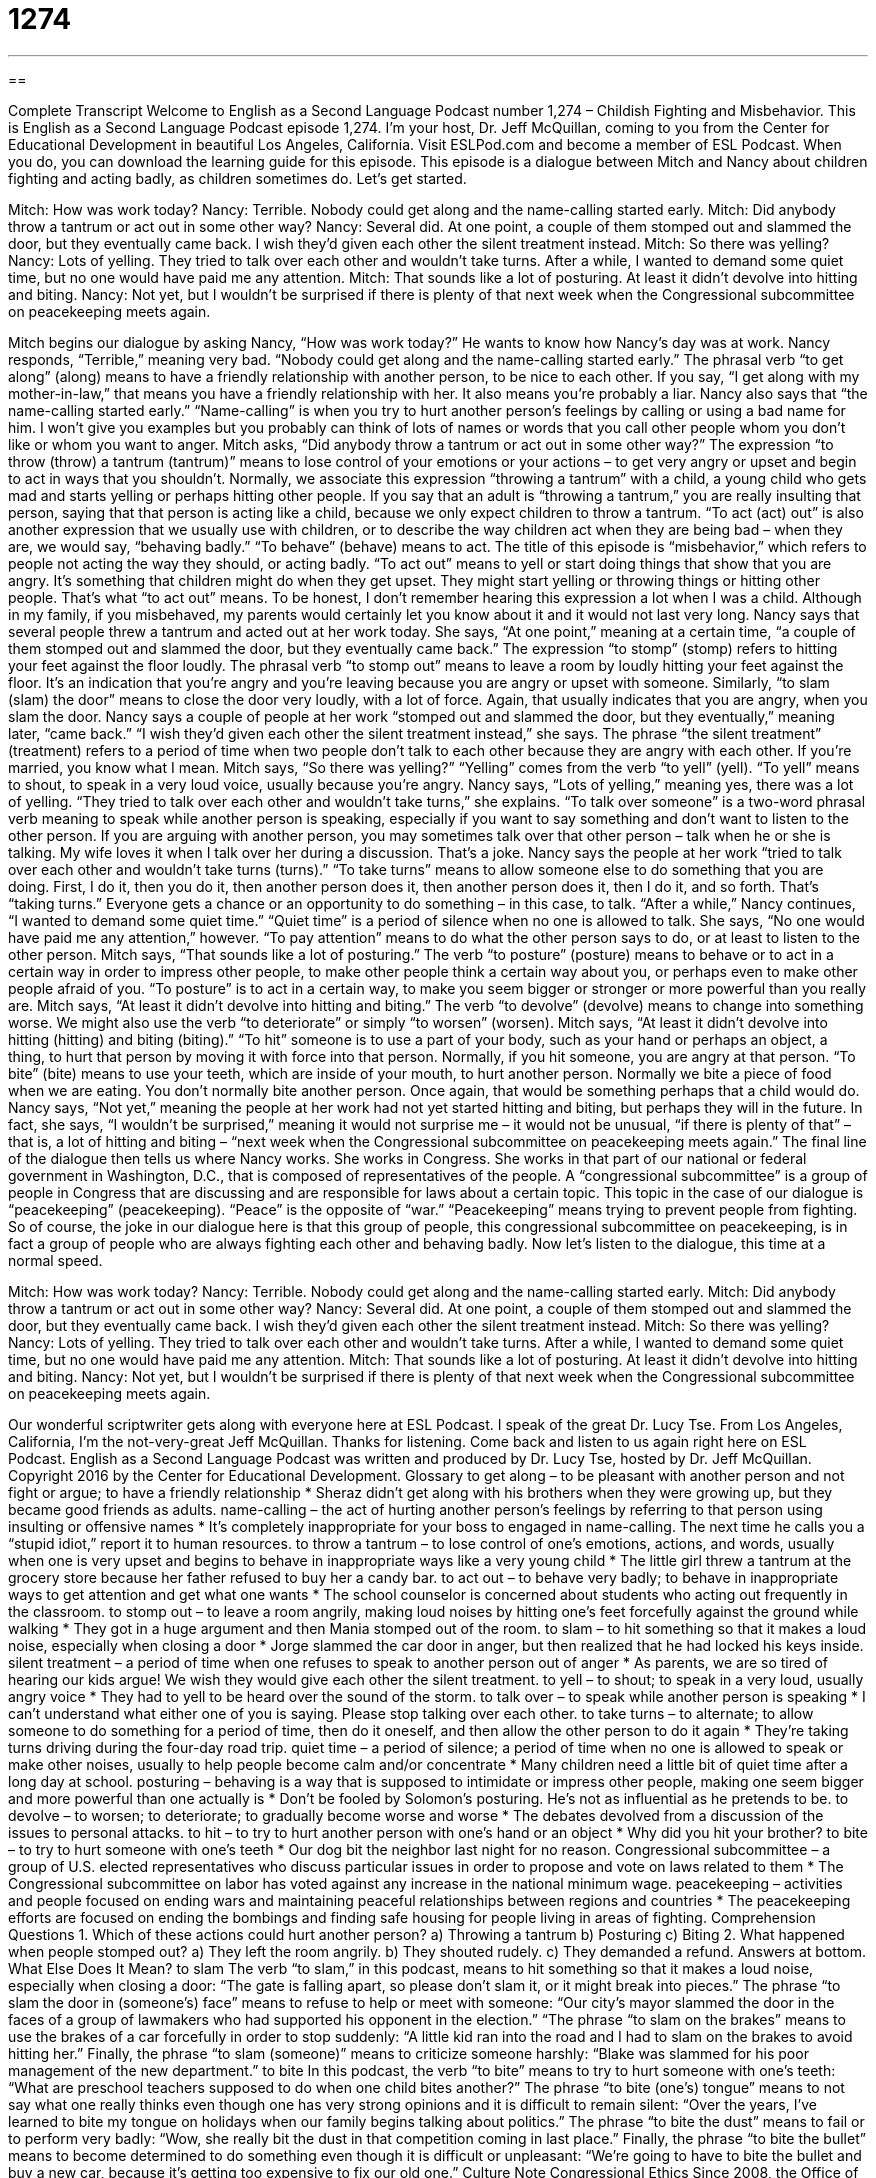 = 1274
:toc: left
:toclevels: 3
:sectnums:
:stylesheet: ../../../myAdocCss.css

'''

== 

Complete Transcript
Welcome to English as a Second Language Podcast number 1,274 – Childish Fighting and Misbehavior.
This is English as a Second Language Podcast episode 1,274. I’m your host, Dr. Jeff McQuillan, coming to you from the Center for Educational Development in beautiful Los Angeles, California.
Visit ESLPod.com and become a member of ESL Podcast. When you do, you can download the learning guide for this episode.
This episode is a dialogue between Mitch and Nancy about children fighting and acting badly, as children sometimes do. Let’s get started.
[start of dialogue]
Mitch: How was work today?
Nancy: Terrible. Nobody could get along and the name-calling started early.
Mitch: Did anybody throw a tantrum or act out in some other way?
Nancy: Several did. At one point, a couple of them stomped out and slammed the door, but they eventually came back. I wish they’d given each other the silent treatment instead.
Mitch: So there was yelling?
Nancy: Lots of yelling. They tried to talk over each other and wouldn’t take turns. After a while, I wanted to demand some quiet time, but no one would have paid me any attention.
Mitch: That sounds like a lot of posturing. At least it didn’t devolve into hitting and biting.
Nancy: Not yet, but I wouldn’t be surprised if there is plenty of that next week when the Congressional subcommittee on peacekeeping meets again.
[end of dialogue]
Mitch begins our dialogue by asking Nancy, “How was work today?” He wants to know how Nancy’s day was at work. Nancy responds, “Terrible,” meaning very bad. “Nobody could get along and the name-calling started early.” The phrasal verb “to get along” (along) means to have a friendly relationship with another person, to be nice to each other. If you say, “I get along with my mother-in-law,” that means you have a friendly relationship with her. It also means you’re probably a liar.
Nancy also says that “the name-calling started early.” “Name-calling” is when you try to hurt another person’s feelings by calling or using a bad name for him. I won’t give you examples but you probably can think of lots of names or words that you call other people whom you don’t like or whom you want to anger. Mitch asks, “Did anybody throw a tantrum or act out in some other way?” The expression “to throw (throw) a tantrum (tantrum)” means to lose control of your emotions or your actions – to get very angry or upset and begin to act in ways that you shouldn’t.
Normally, we associate this expression “throwing a tantrum” with a child, a young child who gets mad and starts yelling or perhaps hitting other people. If you say that an adult is “throwing a tantrum,” you are really insulting that person, saying that that person is acting like a child, because we only expect children to throw a tantrum. “To act (act) out” is also another expression that we usually use with children, or to describe the way children act when they are being bad – when they are, we would say, “behaving badly.”
“To behave” (behave) means to act. The title of this episode is “misbehavior,” which refers to people not acting the way they should, or acting badly. “To act out” means to yell or start doing things that show that you are angry. It’s something that children might do when they get upset. They might start yelling or throwing things or hitting other people. That’s what “to act out” means. To be honest, I don’t remember hearing this expression a lot when I was a child. Although in my family, if you misbehaved, my parents would certainly let you know about it and it would not last very long.
Nancy says that several people threw a tantrum and acted out at her work today. She says, “At one point,” meaning at a certain time, “a couple of them stomped out and slammed the door, but they eventually came back.” The expression “to stomp” (stomp) refers to hitting your feet against the floor loudly. The phrasal verb “to stomp out” means to leave a room by loudly hitting your feet against the floor. It’s an indication that you’re angry and you’re leaving because you are angry or upset with someone.
Similarly, “to slam (slam) the door” means to close the door very loudly, with a lot of force. Again, that usually indicates that you are angry, when you slam the door. Nancy says a couple of people at her work “stomped out and slammed the door, but they eventually,” meaning later, “came back.” “I wish they’d given each other the silent treatment instead,” she says. The phrase “the silent treatment” (treatment) refers to a period of time when two people don’t talk to each other because they are angry with each other. If you’re married, you know what I mean.
Mitch says, “So there was yelling?” “Yelling” comes from the verb “to yell” (yell). “To yell” means to shout, to speak in a very loud voice, usually because you’re angry. Nancy says, “Lots of yelling,” meaning yes, there was a lot of yelling. “They tried to talk over each other and wouldn’t take turns,” she explains. “To talk over someone” is a two-word phrasal verb meaning to speak while another person is speaking, especially if you want to say something and don’t want to listen to the other person.
If you are arguing with another person, you may sometimes talk over that other person – talk when he or she is talking. My wife loves it when I talk over her during a discussion. That’s a joke. Nancy says the people at her work “tried to talk over each other and wouldn’t take turns (turns).” “To take turns” means to allow someone else to do something that you are doing. First, I do it, then you do it, then another person does it, then another person does it, then I do it, and so forth. That’s “taking turns.” Everyone gets a chance or an opportunity to do something – in this case, to talk.
“After a while,” Nancy continues, “I wanted to demand some quiet time.” “Quiet time” is a period of silence when no one is allowed to talk. She says, “No one would have paid me any attention,” however. “To pay attention” means to do what the other person says to do, or at least to listen to the other person. Mitch says, “That sounds like a lot of posturing.” The verb “to posture” (posture) means to behave or to act in a certain way in order to impress other people, to make other people think a certain way about you, or perhaps even to make other people afraid of you. “To posture” is to act in a certain way, to make you seem bigger or stronger or more powerful than you really are.
Mitch says, “At least it didn’t devolve into hitting and biting.” The verb “to devolve” (devolve) means to change into something worse. We might also use the verb “to deteriorate” or simply “to worsen” (worsen). Mitch says, “At least it didn’t devolve into hitting (hitting) and biting (biting).” “To hit” someone is to use a part of your body, such as your hand or perhaps an object, a thing, to hurt that person by moving it with force into that person. Normally, if you hit someone, you are angry at that person.
“To bite” (bite) means to use your teeth, which are inside of your mouth, to hurt another person. Normally we bite a piece of food when we are eating. You don’t normally bite another person. Once again, that would be something perhaps that a child would do. Nancy says, “Not yet,” meaning the people at her work had not yet started hitting and biting, but perhaps they will in the future. In fact, she says, “I wouldn’t be surprised,” meaning it would not surprise me – it would not be unusual, “if there is plenty of that” – that is, a lot of hitting and biting – “next week when the Congressional subcommittee on peacekeeping meets again.”
The final line of the dialogue then tells us where Nancy works. She works in Congress. She works in that part of our national or federal government in Washington, D.C., that is composed of representatives of the people. A “congressional subcommittee” is a group of people in Congress that are discussing and are responsible for laws about a certain topic. This topic in the case of our dialogue is “peacekeeping” (peacekeeping). “Peace” is the opposite of “war.” “Peacekeeping” means trying to prevent people from fighting.
So of course, the joke in our dialogue here is that this group of people, this congressional subcommittee on peacekeeping, is in fact a group of people who are always fighting each other and behaving badly.
Now let’s listen to the dialogue, this time at a normal speed.
[start of dialogue]
Mitch: How was work today?
Nancy: Terrible. Nobody could get along and the name-calling started early.
Mitch: Did anybody throw a tantrum or act out in some other way?
Nancy: Several did. At one point, a couple of them stomped out and slammed the door, but they eventually came back. I wish they’d given each other the silent treatment instead.
Mitch: So there was yelling?
Nancy: Lots of yelling. They tried to talk over each other and wouldn’t take turns. After a while, I wanted to demand some quiet time, but no one would have paid me any attention.
Mitch: That sounds like a lot of posturing. At least it didn’t devolve into hitting and biting.
Nancy: Not yet, but I wouldn’t be surprised if there is plenty of that next week when the Congressional subcommittee on peacekeeping meets again.
[end of dialogue]
Our wonderful scriptwriter gets along with everyone here at ESL Podcast. I speak of the great Dr. Lucy Tse.
From Los Angeles, California, I’m the not-very-great Jeff McQuillan. Thanks for listening. Come back and listen to us again right here on ESL Podcast.
English as a Second Language Podcast was written and produced by Dr. Lucy Tse, hosted by Dr. Jeff McQuillan. Copyright 2016 by the Center for Educational Development.
Glossary
to get along – to be pleasant with another person and not fight or argue; to have a friendly relationship
* Sheraz didn’t get along with his brothers when they were growing up, but they became good friends as adults.
name-calling – the act of hurting another person’s feelings by referring to that person using insulting or offensive names
* It’s completely inappropriate for your boss to engaged in name-calling. The next time he calls you a “stupid idiot,” report it to human resources.
to throw a tantrum – to lose control of one’s emotions, actions, and words, usually when one is very upset and begins to behave in inappropriate ways like a very young child
* The little girl threw a tantrum at the grocery store because her father refused to buy her a candy bar.
to act out – to behave very badly; to behave in inappropriate ways to get attention and get what one wants
* The school counselor is concerned about students who acting out frequently in the classroom.
to stomp out – to leave a room angrily, making loud noises by hitting one’s feet forcefully against the ground while walking
* They got in a huge argument and then Mania stomped out of the room.
to slam – to hit something so that it makes a loud noise, especially when closing a door
* Jorge slammed the car door in anger, but then realized that he had locked his keys inside.
silent treatment – a period of time when one refuses to speak to another person out of anger
* As parents, we are so tired of hearing our kids argue! We wish they would give each other the silent treatment.
to yell – to shout; to speak in a very loud, usually angry voice
* They had to yell to be heard over the sound of the storm.
to talk over – to speak while another person is speaking
* I can’t understand what either one of you is saying. Please stop talking over each other.
to take turns – to alternate; to allow someone to do something for a period of time, then do it oneself, and then allow the other person to do it again
* They’re taking turns driving during the four-day road trip.
quiet time – a period of silence; a period of time when no one is allowed to speak or make other noises, usually to help people become calm and/or concentrate
* Many children need a little bit of quiet time after a long day at school.
posturing – behaving is a way that is supposed to intimidate or impress other people, making one seem bigger and more powerful than one actually is
* Don’t be fooled by Solomon’s posturing. He’s not as influential as he pretends to be.
to devolve – to worsen; to deteriorate; to gradually become worse and worse
* The debates devolved from a discussion of the issues to personal attacks.
to hit – to try to hurt another person with one’s hand or an object
* Why did you hit your brother?
to bite – to try to hurt someone with one’s teeth
* Our dog bit the neighbor last night for no reason.
Congressional subcommittee – a group of U.S. elected representatives who discuss particular issues in order to propose and vote on laws related to them
* The Congressional subcommittee on labor has voted against any increase in the national minimum wage.
peacekeeping – activities and people focused on ending wars and maintaining peaceful relationships between regions and countries
* The peacekeeping efforts are focused on ending the bombings and finding safe housing for people living in areas of fighting.
Comprehension Questions
1. Which of these actions could hurt another person?
a) Throwing a tantrum
b) Posturing
c) Biting
2. What happened when people stomped out?
a) They left the room angrily.
b) They shouted rudely.
c) They demanded a refund.
Answers at bottom.
What Else Does It Mean?
to slam
The verb “to slam,” in this podcast, means to hit something so that it makes a loud noise, especially when closing a door: “The gate is falling apart, so please don’t slam it, or it might break into pieces.” The phrase “to slam the door in (someone’s) face” means to refuse to help or meet with someone: “Our city’s mayor slammed the door in the faces of a group of lawmakers who had supported his opponent in the election.” “The phrase “to slam on the brakes” means to use the brakes of a car forcefully in order to stop suddenly: “A little kid ran into the road and I had to slam on the brakes to avoid hitting her.” Finally, the phrase “to slam (someone)” means to criticize someone harshly: “Blake was slammed for his poor management of the new department.”
to bite
In this podcast, the verb “to bite” means to try to hurt someone with one’s teeth: “What are preschool teachers supposed to do when one child bites another?” The phrase “to bite (one’s) tongue” means to not say what one really thinks even though one has very strong opinions and it is difficult to remain silent: “Over the years, I’ve learned to bite my tongue on holidays when our family begins talking about politics.” The phrase “to bite the dust” means to fail or to perform very badly: “Wow, she really bit the dust in that competition coming in last place.” Finally, the phrase “to bite the bullet” means to become determined to do something even though it is difficult or unpleasant: “We’re going to have to bite the bullet and buy a new car, because it’s getting too expensive to fix our old one.”
Culture Note
Congressional Ethics
Since 2008, the Office of Congressional Ethics has reviewed “allegations” (claims or statements that someone has done something wrong) of “ethical” (related to what is right or wrong) “misconduct” (bad behavior) against “elected” (selected by voting) members of the “House of Representatives” (one of two groups that makes laws in the United States). It might “act upon” (react to) allegations from the public, other Representatives, the “media” (newspaper, radio, magazine, television, or Internet reports), or “unnamed” (not identified) sources. It shares its “findings” (what it learns from its review or investigation) with the United States House Committee on Ethics.
The Committee on Ethics has an equal number of members from each of the two main political parties. Together, the committee members agree on the rules that “govern” (control) ethical behavior, such as whether elected Representatives should be allowed to accept gifts, or how they should “handle” (manage; deal with) “conflicts of interest” (situations where one’s behavior is influenced by other professional or personal relationships). The committee “investigates” (conducts research into) whether Representatives have violated those rules and makes recommendations about whether and how that behavior should be punished.
In the most extreme cases of unethical behavior, punishment may include “reprimand,” “censure,” “fine,” or “expulsion.” “Reprimand” and “censure” are very similar and both involve publicly “criticizing” (saying that someone has done something wrong) the “offending” (doing something that is wrong) Representative. A “fine” requires the offending Representative to pay money as a punishment. The most serious punishment “expulsion,” forces the representative to leave the House of Representatives.
Comprehension Answers
1 - c
2 - a